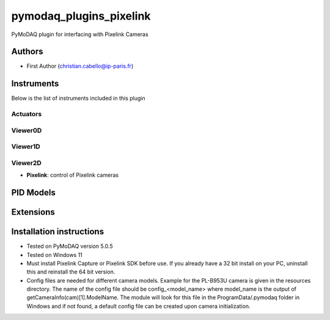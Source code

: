 pymodaq_plugins_pixelink
###########################################

.. the following must be adapted to your developed package, links to pypi, github  description...

.. image:: https://img.shields.io/pypi/v/pymodaq_plugins_pixelink.svg
   :target: https://pypi.org/project/pymodaq_plugins_pixelink/
   :alt: Latest Version

.. image:: https://readthedocs.org/projects/pymodaq/badge/?version=latest
   :target: https://pymodaq.readthedocs.io/en/stable/?badge=latest
   :alt: Documentation Status

.. image:: https://github.com/ccabello99/pymodaq_plugins_pixelink/workflows/Upload%20Python%20Package/badge.svg
   :target: https://github.com/ccabello99/pymodaq_plugins_pixelink
   :alt: Publication Status

.. image:: https://github.com/ccabello99/pymodaq_plugins_pixelink/actions/workflows/Test.yml/badge.svg
    :target: https://github.com/ccabello99/pymodaq_plugins_pixelink/actions/workflows/Test.yml


PyMoDAQ plugin for interfacing with Pixelink Cameras


Authors
=======

* First Author  (christian.cabello@ip-paris.fr)


Instruments
===========

Below is the list of instruments included in this plugin

Actuators
+++++++++

Viewer0D
++++++++

Viewer1D
++++++++


Viewer2D
++++++++

* **Pixelink**: control of Pixelink cameras


PID Models
==========


Extensions
==========


Installation instructions
=========================
* Tested on PyMoDAQ version 5.0.5
* Tested on Windows 11
* Must install Pixelink Capture or Pixelink SDK before use. If you already have a 32 bit install on your PC, uninstall this and reinstall the 64 bit version.
* Config files are needed for different camera models. Example for the PL-B953U camera is given in the resources directory. The name of the config file should be config_<model_name> where model_name is the output of getCameraInfo(cam)[1].ModelName. The module will look for this file in the ProgramData/.pymodaq folder in Windows and if not found, a default config file can be created upon camera initialization.
